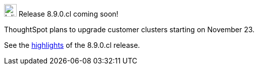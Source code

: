 .image:cal-outline-blue.svg[Inline,25] Release 8.9.0.cl coming soon!
****
ThoughtSpot plans to upgrade customer clusters starting on November 23.

See the <<next-release,highlights>> of the 8.9.0.cl release.
****